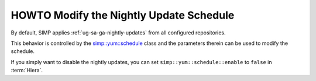 .. _howto-disable-nightly-update-schedule:

HOWTO Modify the Nightly Update Schedule
========================================

By default, SIMP applies :ref:`ug-sa-ga-nightly-updates` from all configured
repositories.

This behavior is controlled by the `simp::yum::schedule`_ class and the
parameters therein can be used to modify the schedule.

If you simply want to disable the nightly updates, you can set
``simp::yum::schedule::enable`` to ``false`` in :term:`Hiera`.

.. _simp::yum::schedule: https://github.com/simp/pupmod-simp-simp/blob/master/manifests/yum/schedule.pp
